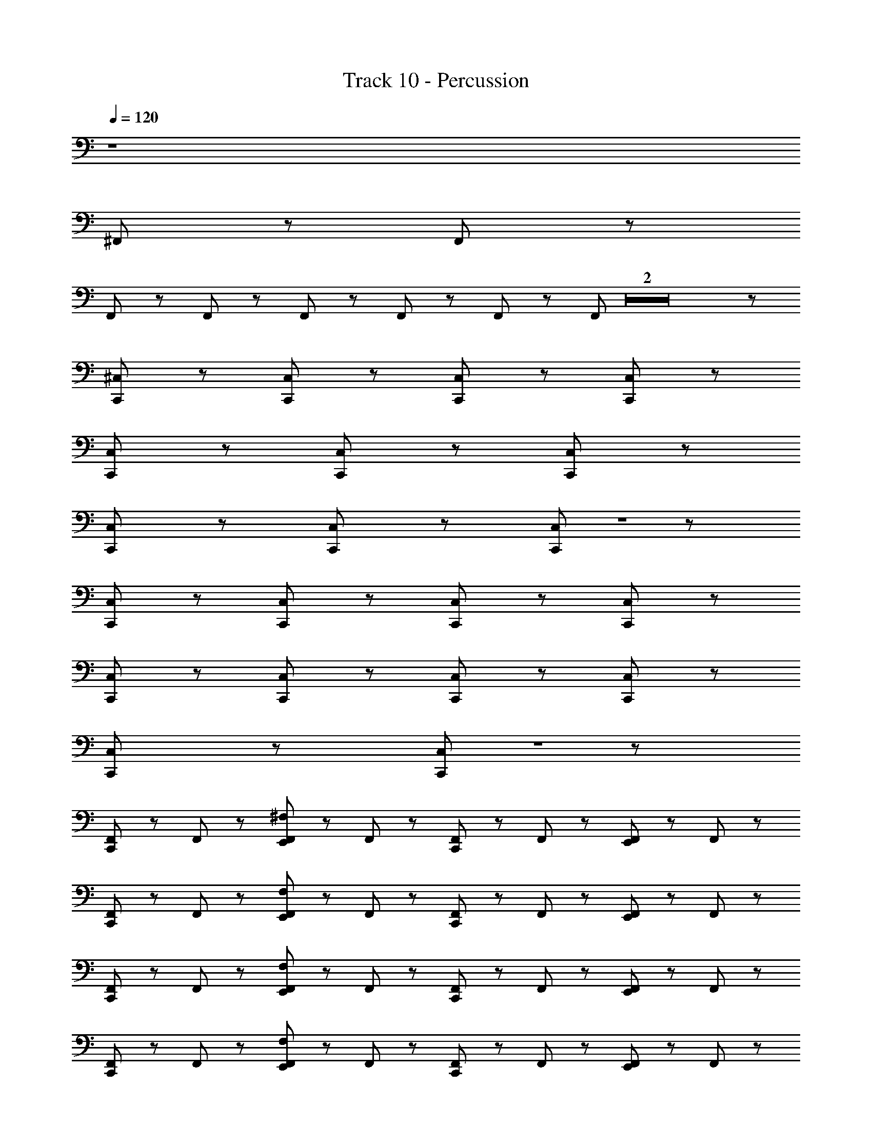 X: 1
T: Track 10 - Percussion
Z: ABC Generated by Starbound Composer
L: 1/8
Q: 1/4=120
Q: 1/4=120
Q: 1/4=120
Q: 1/4=120
Q: 1/4=120
Q: 1/4=120
Q: 1/4=120
Q: 1/4=120
Q: 1/4=120
Q: 1/4=120
Q: 1/4=120
Q: 1/4=120
Q: 1/4=120
K: C
z8 
^F,,/3 z11/3 F,,/3 z11/3 
F,,/3 z7/6 F,,/3 z/6 F,,/3 z2/3 F,,/3 z2/3 F,,/3 z5/3 F,,/3 Z2 z5/3 
[C,,/12^C,/12] z47/12 [C,,/12C,/12] z17/12 [C,,/12C,/12] z17/12 [C,,/12C,/12] z59/12 
[C,,/12C,/12] z17/12 [C,,/12C,/12] z17/12 [C,,/12C,/12] z59/12 
[C,,/12C,/12] z17/12 [C,,/12C,/12] z17/12 [C,,/12C,/12] Z1 z11/12 
[C,,/12C,/12] z47/12 [C,,/12C,/12] z17/12 [C,,/12C,/12] z17/12 [C,,/12C,/12] z71/12 
[C,,/12C,/12] z17/12 [C,,/12C,/12] z17/12 [C,,/12C,/12] z47/12 [C,,/12C,/12] z17/12 
[C,,/12C,/12] z17/12 [C,,/12C,/12] Z1 z11/12 
[C,,/12F,,/12] z11/12 F,,/12 z11/12 [E,,/12F,,/12^F,/12] z11/12 F,,/12 z11/12 [C,,/12F,,/12] z11/12 F,,/12 z11/12 [E,,/12F,,/12] z11/12 F,,/12 z11/12 
[C,,/12F,,/12] z11/12 F,,/12 z11/12 [E,,/12F,,/12F,/12] z11/12 F,,/12 z11/12 [C,,/12F,,/12] z11/12 F,,/12 z11/12 [E,,/12F,,/12] z11/12 F,,/12 z11/12 
[C,,/12F,,/12] z11/12 F,,/12 z11/12 [E,,/12F,,/12F,/12] z11/12 F,,/12 z11/12 [C,,/12F,,/12] z11/12 F,,/12 z11/12 [E,,/12F,,/12] z11/12 F,,/12 z11/12 
[C,,/12F,,/12] z11/12 F,,/12 z11/12 [E,,/12F,,/12F,/12] z11/12 F,,/12 z11/12 [C,,/12F,,/12] z11/12 F,,/12 z11/12 [E,,/12F,,/12] z11/12 F,,/12 z11/12 
[C,,/12F,,/12] z11/12 F,,/12 z11/12 [E,,/12F,,/12F,/12] z11/12 F,,/12 z11/12 [C,,/12F,,/12] z11/12 F,,/12 z11/12 [E,,/12F,,/12] z11/12 F,,/12 z11/12 
[C,,/12F,,/12] z11/12 F,,/12 z11/12 [E,,/12F,,/12F,/12] z11/12 F,,/12 z11/12 [C,,/12F,,/12] z11/12 F,,/12 z11/12 [E,,/12F,,/12] z11/12 F,,/12 z11/12 
[C,,/12F,,/12] z11/12 F,,/12 z11/12 [E,,/12F,,/12F,/12] z11/12 F,,/12 z11/12 [C,,/12F,,/12] z11/12 F,,/12 z11/12 [E,,/12F,,/12] z11/12 F,,/12 z11/12 
[C,,/12F,,/12] z11/12 F,,/12 z11/12 [E,,/12F,,/12F,/12] z11/12 F,,/12 z11/12 [C,,/12F,,/12] z11/12 F,,/12 z5/12 C,,/12 z5/12 [E,,/12F,,/12] z11/12 F,,/12 z11/12 
[C,,/12F,,/12] z11/12 F,,/12 z11/12 [E,,/12F,,/12] z11/12 F,,/12 z11/12 [C,,/12F,,/12] z11/12 F,,/12 z11/12 [E,,/12F,,/12] z11/12 F,,/12 z11/12 
[C,,/12F,,/12] z11/12 F,,/12 z11/12 [E,,/12F,,/12] z11/12 F,,/12 z11/12 [C,,/12F,,/12] z11/12 F,,/12 z11/12 [E,,/12F,,/12] z11/12 F,,/12 z11/12 
[C,,/12F,,/12] z11/12 F,,/12 z11/12 [E,,/12F,,/12] z11/12 F,,/12 z11/12 [C,,/12F,,/12] z11/12 F,,/12 z11/12 [E,,/12F,,/12] z11/12 F,,/12 z11/12 
[C,,/12F,,/12] z11/12 F,,/12 z11/12 [E,,/12F,,/12] z11/12 F,,/12 z11/12 [C,,/12F,,/12] z11/12 F,,/12 z11/12 [E,,/12F,,/12] z11/12 F,,/12 z11/12 
[C,,/12F,,/12] z11/12 F,,/12 z11/12 [E,,/12F,,/12] z11/12 F,,/12 z11/12 [C,,/12F,,/12] z11/12 F,,/12 z11/12 [E,,/12F,,/12] z11/12 F,,/12 z11/12 
[C,,/12F,,/12] z11/12 F,,/12 z11/12 [E,,/12F,,/12] z11/12 F,,/12 z11/12 [C,,/12F,,/12] z11/12 F,,/12 z11/12 [E,,/12F,,/12] z11/12 F,,/12 z11/12 
[C,,/12F,,/12] z11/12 F,,/12 z11/12 [E,,/12F,,/12] z11/12 F,,/12 z11/12 [C,,/12F,,/12] z11/12 F,,/12 z11/12 [E,,/12F,,/12] z11/12 F,,/12 z11/12 
[C,,/12F,,/12] z11/12 F,,/12 z11/12 [E,,/12F,,/12] z11/12 F,,/12 z11/12 [C,,/12F,,/12] z11/12 F,,/12 z11/12 [E,,/12F,,/12] z11/12 F,,/12 z11/12 
[C,,/12F,,/12] z11/12 F,,/12 z11/12 [E,,/12F,,/12] z11/12 F,,/12 z11/12 [C,,/12F,,/12] z11/12 F,,/12 z11/12 [E,,/12F,,/12] z11/12 F,,/12 z11/12 
[C,,/12F,,/12] z11/12 F,,/12 z11/12 [E,,/12F,,/12] z11/12 F,,/12 z11/12 E,,/12 z11/12 C,,/12 z11/12 E,,/12 z5/12 E,,/12 z5/12 [C,,/12F,,/12] z11/12 
[C,,/12F,,/12] z11/12 F,,/12 z11/12 [E,,/12F,,/12] z11/12 F,,/12 z11/12 [C,,/12F,,/12] z11/12 F,,/12 z11/12 [E,,/12F,,/12] z11/12 F,,/12 z11/12 
[C,,/12F,,/12] z11/12 F,,/12 z11/12 [E,,/12F,,/12] z11/12 F,,/12 z11/12 [C,,/12F,,/12] z11/12 F,,/12 z11/12 [E,,/12F,,/12] z11/12 F,,/12 z11/12 
[C,,/12F,,/12] z11/12 F,,/12 z11/12 [E,,/12F,,/12] z11/12 F,,/12 z11/12 [C,,/12F,,/12] z11/12 F,,/12 z11/12 [E,,/12F,,/12] z11/12 F,,/12 z11/12 
[C,,/12F,,/12] z11/12 F,,/12 z11/12 [E,,/12F,,/12] z11/12 F,,/12 z11/12 [C,,/12F,,/12] z11/12 F,,/12 z11/12 [E,,/12F,,/12] z11/12 F,,/12 z11/12 
[C,,/12F,,/12] z11/12 F,,/12 z11/12 [E,,/12F,,/12] z11/12 F,,/12 z11/12 [C,,/12F,,/12] z11/12 F,,/12 z11/12 [E,,/12F,,/12] z11/12 F,,/12 z11/12 
[C,,/12F,,/12] z11/12 F,,/12 z11/12 [E,,/12F,,/12] z11/12 F,,/12 z11/12 [C,,/12F,,/12] z11/12 F,,/12 z11/12 [E,,/12F,,/12] z11/12 F,,/12 z11/12 
[C,,/12F,,/12] z11/12 F,,/12 z11/12 [E,,/12F,,/12] z11/12 F,,/12 z11/12 [C,,/12F,,/12] z11/12 F,,/12 z11/12 [E,,/12F,,/12] z11/12 F,,/12 z11/12 
[C,,/12F,,/12] z11/12 F,,/12 z11/12 [E,,/12F,,/12] z11/12 F,,/12 z11/12 [C,,/12F,,/12] z11/12 F,,/12 z11/12 [E,,/12F,,/12] z11/12 F,,/12 z11/12 
[C,,/12C,/12] z11/12 F,,/12 z11/12 [C,,/12E,,/12F,,/12] z11/12 F,,/12 z11/12 [C,,/12F,,/12] z11/12 F,,/12 z11/12 [C,,/12E,,/12F,,/12] z11/12 F,,/12 z11/12 
[C,,/12F,,/12] z11/12 F,,/12 z11/12 [C,,/12E,,/12F,,/12] z11/12 F,,/12 z11/12 [C,,/12F,,/12] z11/12 F,,/12 z11/12 [C,,/12E,,/12F,,/12] z11/12 F,,/12 z11/12 
[C,,/12F,,/12] z11/12 F,,/12 z11/12 [C,,/12E,,/12F,,/12] z11/12 F,,/12 z11/12 [C,,/12F,,/12] z11/12 F,,/12 z11/12 [C,,/12E,,/12F,,/12] z11/12 F,,/12 z11/12 
[C,,/12F,,/12] z11/12 F,,/12 z11/12 [C,,/12E,,/12F,,/12] z11/12 F,,/12 z11/12 [C,,/12F,,/12] z11/12 F,,/12 z11/12 [C,,/12E,,/12F,,/12] z11/12 F,,/12 z11/12 
[C,,/12F,,/12] z11/12 F,,/12 z11/12 [C,,/12E,,/12F,,/12] z11/12 F,,/12 z11/12 [C,,/12F,,/12] z11/12 F,,/12 z11/12 [C,,/12E,,/12F,,/12] z11/12 F,,/12 z11/12 
[C,,/12F,,/12] z11/12 F,,/12 z11/12 [C,,/12E,,/12F,,/12] z11/12 F,,/12 z11/12 [C,,/12F,,/12] z11/12 F,,/12 z11/12 [C,,/12E,,/12F,,/12] z11/12 F,,/12 z11/12 
[C,,/12F,,/12] z11/12 F,,/12 z11/12 [C,,/12E,,/12F,,/12] z11/12 F,,/12 z11/12 [C,,/12F,,/12] z11/12 F,,/12 z11/12 [C,,/12E,,/12F,,/12] z11/12 F,,/12 z11/12 
E,,/12 z5/12 E,,/12 z11/12 E,,/12 z5/12 E,,/12 z5/12 C,,/12 z5/12 =F,,/12 z5/12 F,,/12 z5/12 E,,/12 z47/12 
C,,/12 z23/12 E,,/12 z23/12 C,,/12 z23/12 E,,/12 z23/12 
C,,/12 z23/12 E,,/12 z23/12 C,,/12 z23/12 E,,/12 z11/12 ^F,,/12 z11/12 
C,,/12 z11/12 F,,/12 z11/12 [E,,/12F,,/12] z11/12 F,,/12 z11/12 [C,,/12F,,/12] z11/12 F,,/12 z11/12 [E,,/12F,,/12] z11/12 F,,/12 z11/12 
[C,,/12F,,/12] z11/12 F,,/12 z11/12 [E,,/12F,,/12] z11/12 F,,/12 z11/12 [C,,/12F,,/12] z11/12 F,,/12 z11/12 [E,,/12F,,/12] z11/12 F,,/12 z11/12 
[C,,/12F,,/12] z11/12 F,,/12 z11/12 [E,,/12F,,/12] z11/12 F,,/12 z11/12 [C,,/12F,,/12] z11/12 F,,/12 z11/12 [E,,/12F,,/12] z11/12 F,,/12 z11/12 
[C,,/12F,,/12] z11/12 F,,/12 z11/12 [E,,/12F,,/12] z11/12 F,,/12 z11/12 [C,,/12F,,/12] z11/12 F,,/12 z11/12 [E,,/12F,,/12] z11/12 F,,/12 z11/12 
[C,,/12F,,/12] z11/12 F,,/12 z11/12 [E,,/12F,,/12] z11/12 F,,/12 z11/12 [C,,/12F,,/12] z11/12 F,,/12 z11/12 [E,,/12F,,/12] z11/12 F,,/12 z11/12 
[C,,/12F,,/12] z11/12 F,,/12 z11/12 [E,,/12F,,/12] z11/12 F,,/12 z11/12 [C,,/12F,,/12] z11/12 F,,/12 z11/12 [E,,/12F,,/12] z11/12 F,,/12 z11/12 
[C,,/12F,,/12] z11/12 F,,/12 z11/12 [E,,/12F,,/12] z11/12 F,,/12 z11/12 [C,,/12F,,/12] z11/12 F,,/12 z11/12 [E,,/12F,,/12] z11/12 F,,/12 z11/12 
[C,,/12F,,/12] z11/12 F,,/12 z11/12 [E,,/12F,,/12] z11/12 F,,/12 z11/12 [C,,/12F,,/12] z11/12 F,,/12 z11/12 [E,,/12F,,/12] z11/12 F,,/12 z11/12 
[C,,/12C,/12] z11/12 F,,/12 z11/12 [C,,/12E,,/12F,,/12] z11/12 F,,/12 z11/12 [C,,/12F,,/12] z11/12 F,,/12 z11/12 [C,,/12E,,/12F,,/12] z11/12 F,,/12 z11/12 
[C,,/12F,,/12] z11/12 F,,/12 z11/12 [C,,/12E,,/12F,,/12] z11/12 F,,/12 z11/12 [C,,/12F,,/12] z11/12 F,,/12 z11/12 [C,,/12E,,/12F,,/12] z11/12 F,,/12 z11/12 
[C,,/12F,,/12] z11/12 F,,/12 z11/12 [C,,/12E,,/12F,,/12] z11/12 F,,/12 z11/12 [C,,/12F,,/12] z11/12 F,,/12 z11/12 [C,,/12E,,/12F,,/12] z11/12 F,,/12 z11/12 
[C,,/12F,,/12] z11/12 F,,/12 z11/12 [C,,/12E,,/12F,,/12] z11/12 F,,/12 z11/12 [C,,/12F,,/12] z11/12 F,,/12 z11/12 [C,,/12E,,/12F,,/12] z11/12 F,,/12 z11/12 
[C,,/12F,,/12] z11/12 F,,/12 z11/12 [C,,/12E,,/12F,,/12] z11/12 F,,/12 z11/12 [C,,/12F,,/12] z11/12 F,,/12 z11/12 [C,,/12E,,/12F,,/12] z11/12 F,,/12 z11/12 
[C,,/12F,,/12] z11/12 F,,/12 z11/12 [C,,/12E,,/12F,,/12] z11/12 F,,/12 z11/12 [C,,/12F,,/12] z11/12 F,,/12 z11/12 [C,,/12E,,/12F,,/12] z11/12 F,,/12 z11/12 
[C,,/12F,,/12] z11/12 F,,/12 z11/12 [C,,/12E,,/12F,,/12] z11/12 F,,/12 z11/12 [C,,/12F,,/12] z11/12 F,,/12 z11/12 [C,,/12E,,/12F,,/12] z11/12 F,,/12 z11/12 
E,,/12 z5/12 E,,/12 z11/12 E,,/12 z5/12 E,,/12 z5/12 C,,/12 z5/12 =F,,/12 z5/12 F,,/12 z5/12 E,,/12 z47/12 
C,,/12 z23/12 E,,/12 z23/12 C,,/12 z23/12 E,,/12 z23/12 
C,,/12 z23/12 E,,/12 z23/12 C,,/12 z23/12 E,,/12 z23/12 
[C,,/12^F,,/12] z11/12 F,,/12 z11/12 [E,,/12F,,/12] z11/12 F,,/12 z11/12 [C,,/12F,,/12] z11/12 F,,/12 z11/12 [E,,/12F,,/12] z11/12 F,,/12 z11/12 
[C,,/12F,,/12] z11/12 F,,/12 z11/12 [E,,/12F,,/12] z11/12 F,,/12 z11/12 [C,,/12F,,/12] z11/12 F,,/12 z11/12 [E,,/12F,,/12] z11/12 F,,/12 z11/12 
[C,,/12F,,/12] z11/12 F,,/12 z11/12 [E,,/12F,,/12] z11/12 F,,/12 z11/12 [C,,/12F,,/12] z11/12 F,,/12 z11/12 [E,,/12F,,/12] z11/12 F,,/12 z11/12 
[C,,/12F,,/12] z11/12 F,,/12 z11/12 [E,,/12F,,/12] z11/12 F,,/12 z11/12 [C,,/12F,,/12] z11/12 F,,/12 z11/12 [E,,/12F,,/12] z11/12 F,,/12 z11/12 
[C,,/12F,,/12] z11/12 F,,/12 z11/12 [E,,/12F,,/12] z11/12 F,,/12 z11/12 [C,,/12F,,/12] z11/12 F,,/12 z11/12 [E,,/12F,,/12] z11/12 F,,/12 z11/12 
[C,,/12F,,/12] z11/12 F,,/12 z11/12 [E,,/12F,,/12] z11/12 F,,/12 z11/12 [C,,/12F,,/12] z11/12 F,,/12 z11/12 [E,,/12F,,/12] z11/12 F,,/12 z11/12 
[C,,/12F,,/12] z11/12 F,,/12 z11/12 [E,,/12F,,/12] z11/12 F,,/12 z11/12 [C,,/12F,,/12] z11/12 F,,/12 z11/12 [E,,/12F,,/12] z11/12 F,,/12 z11/12 
[C,,/12F,,/12] z11/12 F,,/12 z11/12 [E,,/12F,,/12] z11/12 F,,/12 z11/12 [C,,/12F,,/12] z11/12 F,,/12 z11/12 [E,,/12F,,/12] z11/12 F,,/12 z11/12 
[C,,/12F,,/12] z11/12 F,,/12 z11/12 [E,,/12F,,/12] z11/12 F,,/12 z11/12 [C,,/12F,,/12] z11/12 F,,/12 z11/12 [E,,/12F,,/12] z11/12 F,,/12 z11/12 
[C,,/12F,,/12] z11/12 F,,/12 z11/12 [E,,/12F,,/12] z11/12 F,,/12 z11/12 [C,,/12F,,/12] z11/12 F,,/12 z11/12 [E,,/12F,,/12] z11/12 F,,/12 z11/12 
[C,,/12C,/12] z11/12 F,,/12 z11/12 [C,,/12E,,/12F,,/12] z11/12 F,,/12 z11/12 [C,,/12F,,/12] z11/12 F,,/12 z11/12 [C,,/12E,,/12F,,/12] z11/12 F,,/12 z11/12 
[C,,/12F,,/12] z11/12 F,,/12 z11/12 [C,,/12E,,/12F,,/12] z11/12 F,,/12 z11/12 [C,,/12F,,/12] z11/12 F,,/12 z11/12 [C,,/12E,,/12F,,/12] z11/12 F,,/12 z11/12 
[C,,/12F,,/12] z11/12 F,,/12 z11/12 [C,,/12E,,/12F,,/12] z11/12 F,,/12 z11/12 [C,,/12F,,/12] z11/12 F,,/12 z11/12 [C,,/12E,,/12F,,/12] z11/12 F,,/12 z11/12 
[C,,/12F,,/12] z11/12 F,,/12 z11/12 [C,,/12E,,/12F,,/12] z11/12 F,,/12 z11/12 [C,,/12F,,/12] z11/12 F,,/12 z11/12 [C,,/12E,,/12F,,/12] z11/12 F,,/12 z11/12 
[C,,/12F,,/12] z11/12 F,,/12 z11/12 [C,,/12E,,/12F,,/12] z11/12 F,,/12 z11/12 [C,,/12F,,/12] z11/12 F,,/12 z11/12 [C,,/12E,,/12F,,/12] z11/12 F,,/12 z11/12 
[C,,/12F,,/12] z11/12 F,,/12 z11/12 [C,,/12E,,/12F,,/12] z11/12 F,,/12 z11/12 [C,,/12F,,/12] z11/12 F,,/12 z11/12 [C,,/12E,,/12F,,/12] z11/12 F,,/12 z11/12 
[C,,/12F,,/12] z11/12 F,,/12 z11/12 [C,,/12E,,/12F,,/12] z11/12 F,,/12 z11/12 [C,,/12F,,/12] z11/12 F,,/12 z11/12 [C,,/12E,,/12F,,/12] z11/12 F,,/12 z11/12 
[C,,/12F,,/12] z11/12 F,,/12 z11/12 [C,,/12E,,/12F,,/12] z11/12 F,,/12 z11/12 [C,,/12F,,/12] z11/12 F,,/12 z11/12 [C,,/12E,,/12F,,/12] z11/12 F,,/12 z11/12 
E,,/12 z5/12 E,,/12 z11/12 E,,/12 z5/12 E,,/12 z5/12 C,,/12 z5/12 =F,,/12 z5/12 F,,/12 z5/12 E,,/12 z47/12 
[C,,/12^F,,/12] z11/12 F,,/12 z11/12 [C,,/12E,,/12F,,/12F,/12] z11/12 F,,/12 z11/12 [C,,/12F,,/12] z11/12 F,,/12 z11/12 [C,,/12E,,/12F,,/12] z11/12 F,,/12 z11/12 
[C,,/12F,,/12] z11/12 F,,/12 z11/12 [C,,/12E,,/12F,,/12F,/12] z11/12 F,,/12 z11/12 [C,,/12F,,/12] z11/12 F,,/12 z11/12 [C,,/12E,,/12F,,/12] z11/12 F,,/12 z11/12 
[C,,/12F,,/12] z11/12 F,,/12 z11/12 [C,,/12E,,/12F,,/12F,/12] z11/12 F,,/12 z11/12 [C,,/12F,,/12] z11/12 F,,/12 z11/12 [C,,/12E,,/12F,,/12] z11/12 F,,/12 z11/12 
[C,,/12F,,/12] z11/12 F,,/12 z11/12 [C,,/12E,,/12F,,/12F,/12] z11/12 F,,/12 z11/12 [C,,/12F,,/12] z11/12 F,,/12 z11/12 [C,,/12E,,/12F,,/12] z11/12 F,,/12 z11/12 
[C,,/12F,,/12] z11/12 F,,/12 z11/12 [C,,/12E,,/12F,,/12F,/12] z11/12 F,,/12 z11/12 [C,,/12F,,/12] z11/12 F,,/12 z11/12 [C,,/12E,,/12F,,/12] z11/12 F,,/12 z11/12 
[C,,/12F,,/12] z11/12 F,,/12 z11/12 [C,,/12E,,/12F,,/12F,/12] z11/12 F,,/12 z11/12 [C,,/12F,,/12] z11/12 F,,/12 z11/12 [C,,/12E,,/12F,,/12] z11/12 F,,/12 z11/12 
[C,,/12F,,/12C,/12] z11/12 F,,/12 z11/12 [C,,/12E,,/12F,,/12F,/12] z11/12 F,,/12 z11/12 [C,,/12F,,/12] z11/12 F,,/12 z11/12 [C,,/12E,,/12F,,/12] z11/12 F,,/12 z11/12 
[C,,/12F,,/12] z11/12 F,,/12 z11/12 [C,,/12E,,/12F,,/12F,/12] z11/12 F,,/12 z11/12 [C,,/12F,,/12] z11/12 F,,/12 z11/12 [C,,/12E,,/12F,,/12] z11/12 F,,/12 z11/12 
[C,,/12F,,/12] z11/12 F,,/12 z11/12 [C,,/12E,,/12F,,/12F,/12] z11/12 F,,/12 z11/12 [C,,/12F,,/12] z11/12 F,,/12 z11/12 [C,,/12E,,/12F,,/12] z11/12 F,,/12 z11/12 
[C,,/12F,,/12] z11/12 F,,/12 z11/12 [C,,/12E,,/12F,,/12F,/12] z11/12 F,,/12 z11/12 [C,,/12F,,/12] z11/12 F,,/12 z5/12 C,,/12 z5/12 [C,,/12E,,/12F,,/12] z11/12 [C,,/12F,,/12] z11/12 
[C,,/12F,,/12C,/12] z11/12 F,,/12 z11/12 [C,,/12E,,/12F,,/12F,/12] z11/12 F,,/12 z11/12 [C,,/12F,,/12] z11/12 F,,/12 z11/12 [C,,/12E,,/12F,,/12] z11/12 F,,/12 z11/12 
[C,,/12F,,/12] z11/12 F,,/12 z11/12 [C,,/12E,,/12F,,/12F,/12] z11/12 F,,/12 z11/12 [C,,/12F,,/12] z11/12 F,,/12 z11/12 [C,,/12E,,/12F,,/12] z11/12 F,,/12 z11/12 
[C,,/12F,,/12] z11/12 F,,/12 z11/12 [C,,/12E,,/12F,,/12F,/12] z11/12 F,,/12 z11/12 [C,,/12F,,/12] z11/12 F,,/12 z11/12 [C,,/12E,,/12F,,/12] z11/12 F,,/12 z11/12 
[C,,/12F,,/12] z11/12 F,,/12 z11/12 [C,,/12E,,/12F,,/12F,/12] z11/12 F,,/12 z11/12 [C,,/12F,,/12] z11/12 F,,/12 z11/12 [C,,/12E,,/12F,,/12] z11/12 F,,/12 z11/12 
[C,,/12F,,/12C,/12] z11/12 F,,/12 z11/12 [C,,/12E,,/12F,,/12F,/12] z11/12 F,,/12 z11/12 [C,,/12F,,/12] z11/12 F,,/12 z11/12 [C,,/12E,,/12F,,/12] z11/12 F,,/12 z11/12 
[C,,/12F,,/12] z11/12 F,,/12 z11/12 [C,,/12E,,/12F,,/12F,/12] z11/12 F,,/12 z11/12 [C,,/12F,,/12] z11/12 F,,/12 z11/12 [C,,/12E,,/12F,,/12] z11/12 F,,/12 z11/12 
[C,,/12F,,/12] z11/12 F,,/12 z11/12 [C,,/12E,,/12F,,/12F,/12] z11/12 F,,/12 z11/12 [C,,/12F,,/12] z11/12 F,,/12 z11/12 [C,,/12E,,/12F,,/12] z11/12 F,,/12 z11/12 
[C,,/12F,,/12] z11/12 F,,/12 z11/12 [C,,/12E,,/12F,,/12F,/12] z11/12 F,,/12 z11/12 [C,,/12F,,/12] z11/12 [C,,/12F,,/12] z11/12 [C,,/12E,,/12F,,/12] z11/12 F,,/12 z11/12 
[C,,/12C,/12] z11/12 F,,/12 z11/12 [C,,/12E,,/12F,,/12F,/12] z11/12 F,,/12 z11/12 [C,,/12F,,/12] z11/12 F,,/12 z11/12 [C,,/12E,,/12F,,/12] z11/12 F,,/12 z11/12 
[C,,/12F,,/12] z11/12 F,,/12 z11/12 [C,,/12E,,/12F,,/12F,/12] z11/12 F,,/12 z11/12 [C,,/12F,,/12] z11/12 F,,/12 z11/12 [C,,/12E,,/12F,,/12] z11/12 F,,/12 z11/12 
[C,,/12F,,/12] z11/12 F,,/12 z11/12 [C,,/12E,,/12F,,/12F,/12] z11/12 F,,/12 z11/12 [C,,/12F,,/12] z11/12 F,,/12 z11/12 [C,,/12E,,/12F,,/12] z11/12 F,,/12 z11/12 
[C,,/12F,,/12] z11/12 F,,/12 z11/12 [C,,/12E,,/12F,,/12F,/12] z11/12 F,,/12 z11/12 [C,,/12F,,/12] z5/12 E,,/12 z5/12 [C,,/12F,,/12] z11/12 [C,,/12E,,/12F,,/12] z11/12 F,,/12 z11/12 
[C,,/12C,/12] z11/12 F,,/12 z11/12 [C,,/12E,,/12F,,/12F,/12] z11/12 F,,/12 z11/12 [C,,/12F,,/12] z11/12 F,,/12 z11/12 [C,,/12E,,/12F,,/12] z11/12 F,,/12 z11/12 
[C,,/12F,,/12] z11/12 F,,/12 z11/12 [C,,/12E,,/12F,,/12F,/12] z11/12 F,,/12 z11/12 [C,,/12F,,/12] z11/12 F,,/12 z11/12 [C,,/12E,,/12F,,/12] z11/12 F,,/12 z11/12 
[C,,/12F,,/12] z11/12 F,,/12 z11/12 [C,,/12E,,/12F,,/12F,/12] z11/12 F,,/12 z11/12 [C,,/12F,,/12] z11/12 F,,/12 z11/12 [C,,/12E,,/12F,,/12] z11/12 F,,/12 z11/12 
[C,,/12F,,/12] z11/12 [C,,/12F,,/12] z11/12 [C,,/12E,,/12F,,/12F,/12] z11/12 [C,,/12F,,/12] z11/12 [C,,/12F,,/12=F,,/12] z11/12 [C,,/12^F,,/12=F,,/12] z11/12 [C,,/12E,,/12C,/12] z23/12 
[C,,/12C,/12] 

